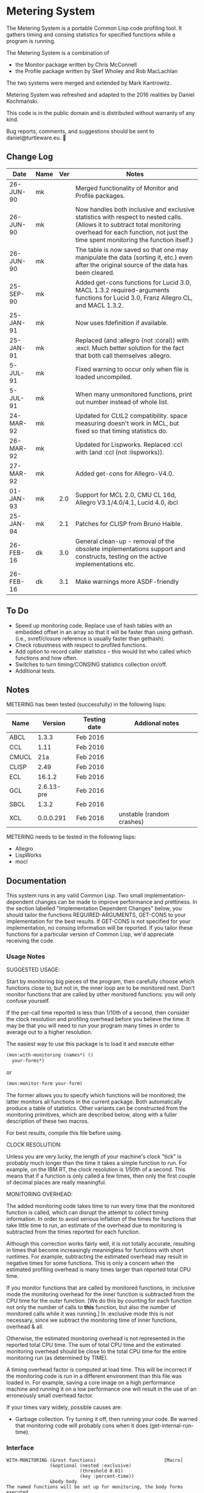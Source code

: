 
* Metering System

The Metering System is a portable Common Lisp code profiling tool.
It gathers timing and consing statistics for specified functions 
while a program is running.

The Metering System is a combination of 
  -  the Monitor package written by Chris McConnell
  -  the Profile package written by Skef Wholey and Rob MacLachlan

The two systems were merged and extended by Mark Kantrowitz.

Metering System was refreshed and adapted to the 2016 realities by
Daniel Kochmański.

This code is in the public domain and is distributed without warranty
of any kind. 

Bug reports, comments, and suggestions should be sent to
daniel@turtleware.eu.


** Change Log
| Date      | Name | Ver | Notes                                                                                                                                                                                                          |
|-----------+------+-----+----------------------------------------------------------------------------------------------------------------------------------------------------------------------------------------------------------------|
| 26-JUN-90 | mk   |     | Merged functionality of Monitor and Profile packages.                                                                                                                                                          |
| 26-JUN-90 | mk   |     | Now handles both inclusive and exclusive statistics with respect to nested calls. (Allows it to subtract total monitoring overhead for each function, not just the time spent monitoring the function itself.) |
| 26-JUN-90 | mk   |     | The table is now saved so that one may manipulate the data (sorting it, etc.) even after the original source of the data has been cleared.                                                                     |
| 25-SEP-90 | mk   |     | Added get-cons functions for Lucid 3.0, MACL 1.3.2 required-arguments functions for Lucid 3.0, Franz Allegro CL, and MACL 1.3.2.                                                                               |
| 25-JAN-91 | mk   |     | Now uses fdefinition if available.                                                                                                                                                                             |
| 25-JAN-91 | mk   |     | Replaced (and :allegro (not :coral)) with :excl.  Much better solution for the fact that both call themselves :allegro.                                                                                        |
| 5-JUL-91  | mk   |     | Fixed warning to occur only when file is loaded uncompiled.                                                                                                                                                    |
| 5-JUL-91  | mk   |     | When many unmonitored functions, print out number instead of whole list.                                                                                                                                       |
| 24-MAR-92 | mk   |     | Updated for CLtL2 compatibility. space measuring doesn't work in MCL, but fixed so that timing statistics do.                                                                                                  |
| 26-MAR-92 | mk   |     | Updated for Lispworks. Replaced :ccl with (and :ccl (not :lispworks)).                                                                                                                                         |
| 27-MAR-92 | mk   |     | Added get-cons for Allegro-V4.0.                                                                                                                                                                               |
| 01-JAN-93 | mk   | 2.0 | Support for MCL 2.0, CMU CL 16d, Allegro V3.1/4.0/4.1, Lucid 4.0, ibcl                                                                                                                                         |
| 25-JAN-94 | mk   | 2.1 | Patches for CLISP from Bruno Haible.                                                                                                                                                                           |
| 26-FEB-16 | dk   | 3.0 | General clean-up - removal of the obsolete implementations support and constructs, testing on the active implementations etc.                                                                                  |
| 26-FEB-16 | dk   | 3.1 | Make warnings more ASDF-friendly                                                                                                                                                                               |


** To Do

   - Speed up monitoring code. Replace use of hash tables with an embedded
     offset in an array so that it will be faster than using gethash. 
     (i.e., svref/closure reference is usually faster than gethash).
   - Check robustness with respect to profiled functions.
   - Add option to record caller statistics -- this would list who
     called which functions and how often.
   - Switches to turn timing/CONSING statistics collection on/off.
   - Additional tests.

** Notes

   METERING has been tested (successfully) in the following lisps:

   | Name  |    Version | Testing date | Addional notes            |
   |-------+------------+--------------+---------------------------|
   | ABCL  |      1.3.3 | Feb 2016     |                           |
   | CCL   |       1.11 | Feb 2016     |                           |
   | CMUCL |        21a | Feb 2016     |                           |
   | CLISP |       2.49 | Feb 2016     |                           |
   | ECL   |     16.1.2 | Feb 2016     |                           |
   | GCL   | 2.6.13-pre | Feb 2016     |                           |
   | SBCL  |      1.3.2 | Feb 2016     |                           |
   | XCL   |  0.0.0.291 | Feb 2016     | unstable (random crashes) |


   METERING needs to be tested in the following lisps:
     - Allegro
     - LispWorks
     - mocl


** Documentation

This system runs in any valid Common Lisp. Two small
implementation-dependent changes can be made to improve performance
and prettiness. In the section labelled "Implementation Dependent
Changes" below, you should tailor the functions REQUIRED-ARGUMENTS,
GET-CONS to your implementation for the best results. If GET-CONS is
not specified for your implementation, no consing information will be
reported. If you tailor these functions for a particular version of
Common Lisp, we'd appreciate receiving the code.



*** Usage Notes

SUGGESTED USAGE:

Start by monitoring big pieces of the program, then carefully choose
which functions close to, but not in, the inner loop are to be 
monitored next. Don't monitor functions that are called by other
monitored functions: you will only confuse yourself.

If the per-call time reported is less than 1/10th of a second, then
consider the clock resolution and profiling overhead before you believe
the time. It may be that you will need to run your program many times
in order to average out to a higher resolution.

The easiest way to use this package is to load it and execute either
#+BEGIN_SRC lisp
  (mon:with-monitoring (names*) ()
    your-forms*)
#+END_SRC
or                      
#+BEGIN_SRC lisp
  (mon:monitor-form your-form)
#+END_SRC

The former allows you to specify which functions will be monitored; the
latter monitors all functions in the current package. Both automatically
produce a table of statistics. Other variants can be constructed from
the monitoring primitives, which are described below, along with a
fuller description of these two macros.

For best results, compile this file before using.


CLOCK RESOLUTION:

Unless you are very lucky, the length of your machine's clock "tick" is
probably much longer than the time it takes a simple function to run.
For example, on the IBM RT, the clock resolution is 1/50th of a second.
This means that if a function is only called a few times, then only the
first couple of decimal places are really meaningful.


MONITORING OVERHEAD:

The added monitoring code takes time to run every time that the monitored
function is called, which can disrupt the attempt to collect timing 
information. In order to avoid serious inflation of the times for functions
that take little time to run, an estimate of the overhead due to monitoring
is subtracted from the times reported for each function. 

Although this correction works fairly well, it is not totally accurate,
resulting in times that become increasingly meaningless for functions
with short runtimes. For example, subtracting the estimated overhead
may result in negative times for some functions. This is only a concern
when the estimated profiling overhead is many times larger than 
reported total CPU time.

If you monitor functions that are called by monitored functions, in
:inclusive mode the monitoring overhead for the inner function is
subtracted from the CPU time for the outer function. [We do this by
counting for each function not only the number of calls to *this*
function, but also the number of monitored calls while it was running.]
In :exclusive mode this is not necessary, since we subtract the
monitoring time of inner functions, overhead & all.

Otherwise, the estimated monitoring overhead is not represented in the
reported total CPU time. The sum of total CPU time and the estimated
monitoring overhead should be close to the total CPU time for the
entire monitoring run (as determined by TIME).

A timing overhead factor is computed at load time. This will be incorrect
if the monitoring code is run in a different environment than this file
was loaded in. For example, saving a core image on a high performance
machine and running it on a low performance one will result in the use
of an erroneously small overhead factor.


If your times vary widely, possible causes are:
   - Garbage collection.  Try turning it off, then running your code.
     Be warned that monitoring code will probably cons when it does
     (get-internal-run-time).



*** Interface
#+BEGIN_EXAMPLE
WITH-MONITORING (&rest functions)                         [Macro]
                (&optional (nested :exclusive) 
                           (threshold 0.01)
                           (key :percent-time))
                &body body
The named functions will be set up for monitoring, the body forms executed,
a table of results printed, and the functions unmonitored. The nested,
threshold, and key arguments are passed to report-monitoring below.

MONITOR-FORM form                                         [Macro]
              &optional (nested :exclusive)
                        (threshold 0.01)
                        (key :percent-time)
All functions in the current package are set up for monitoring while
the form is executed, and automatically unmonitored after a table of
results has been printed. The nested, threshold, and key arguments 
are passed to report-monitoring below.

*MONITORED-FUNCTIONS*                                     [Variable]
This holds a list of all functions that are currently being monitored.

MONITOR &rest names                                       [Macro]
The named functions will be set up for monitoring by augmenting
their function definitions with code that gathers statistical information
about code performance. As with the TRACE macro, the function names are
not evaluated. Calls the function MON::MONITORING-ENCAPSULATE on each
function name. If no names are specified, returns a list of all 
monitored functions.

If name is not a symbol, it is evaled to return the appropriate
closure. This allows you to monitor closures stored anywhere like
in a variable, array or structure. Most other monitoring packages 
can't handle this. 

MONITOR-ALL &optional (package *package*)                 [Function]
Monitors all functions in the specified package, which defaults to
the current package.

UNMONITOR &rest names                                     [Macro]
Removes monitoring code from the named functions. If no names are
specified, all currently monitored functions are unmonitored.

RESET-MONITORING-INFO name                                [Function]
Resets the monitoring statistics for the specified function.

RESET-ALL-MONITORING                                      [Function]
Resets the monitoring statistics for all monitored functions.

MONITORED name                                            [Function]
Predicate to test whether a function is monitored.

REPORT-MONITORING &optional names                         [Function]
                            (nested :exclusive) 
                            (threshold 0.01)
                            (key :percent-time)
Creates a table of monitoring information for the specified list
of names, and displays the table using display-monitoring-results.
If names is :all or nil, uses all currently monitored functions.
Takes the following arguments:
   - NESTED specifies whether nested calls of monitored functions
     are included in the times for monitored functions.
     o  If :inclusive, the per-function information is for the entire
        duration of the monitored function, including any calls to
        other monitored functions. If functions A and B are monitored,
        and A calls B, then the accumulated time and consing for A will
        include the time and consing of B.  Note: if a function calls
        itself recursively, the time spent in the inner call(s) may
        be counted several times.
     o  If :exclusive, the information excludes time attributed to
        calls to other monitored functions. This is the default.
   - THRESHOLD specifies that only functions which have been executed
     more than threshold percent of the time will be reported. Defaults
     to 1%. If a threshold of 0 is specified, all functions are listed,
     even those with 0 or negative running times (see note on overhead).
   - KEY specifies that the table be sorted by one of the following
     sort keys:
        :function       alphabetically by function name
        :percent-time   by percent of total execution time
        :percent-cons   by percent of total consing
        :calls          by number of times the function was called
        :time-per-call  by average execution time per function
        :cons-per-call  by average consing per function
        :time           same as :percent-time
        :cons           same as :percent-cons

DISPLAY-MONITORING-RESULTS &optional (threshold 0.01)     [Function]
                                     (key :percent-time)
Prints a table showing for each named function:
   - the total CPU time used in that function for all calls
   - the total number of bytes consed in that function for all calls
   - the total number of calls
   - the average amount of CPU time per call
   - the average amount of consing per call
   - the percent of total execution time spent executing that function
   - the percent of total consing spent consing in that function
Summary totals of the CPU time, consing, and calls columns are printed.
An estimate of the monitoring overhead is also printed. May be run
even after unmonitoring all the functions, to play with the data.

SAMPLE TABLE:

                                                 Cons
                   %     %                       Per      Total   Total
  Function         Time  Cons  Calls  Sec/Call   Call     Time    Cons
  ----------------------------------------------------------------------
  FIND-ROLE:       0.58  0.00    136  0.003521      0  0.478863       0
  GROUP-ROLE:      0.35  0.00    365  0.000802      0  0.292760       0
  GROUP-PROJECTOR: 0.05  0.00    102  0.000408      0  0.041648       0
  FEATURE-P:       0.02  0.00    570  0.000028      0  0.015680       0
  ----------------------------------------------------------------------
  TOTAL:                        1173                   0.828950       0
  Estimated total monitoring overhead: 0.88 seconds
#+END_EXAMPLE

